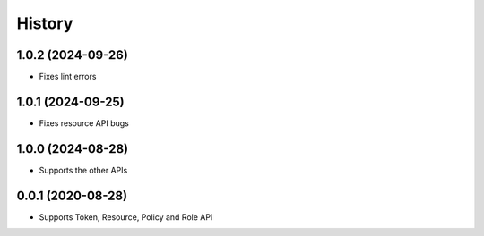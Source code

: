 =======
History
=======

1.0.2 (2024-09-26)
-------------------

* Fixes lint errors

1.0.1 (2024-09-25)
-------------------

* Fixes resource API bugs

1.0.0 (2024-08-28)
-------------------

* Supports the other APIs

0.0.1 (2020-08-28)
-------------------

* Supports Token, Resource, Policy and Role API

